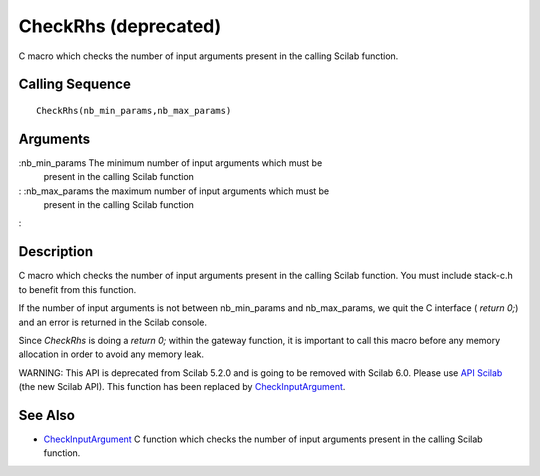 


CheckRhs (deprecated)
=====================

C macro which checks the number of input arguments present in the
calling Scilab function.



Calling Sequence
~~~~~~~~~~~~~~~~


::

    CheckRhs(nb_min_params,nb_max_params)




Arguments
~~~~~~~~~

:nb_min_params The minimum number of input arguments which must be
  present in the calling Scilab function
: :nb_max_params the maximum number of input arguments which must be
  present in the calling Scilab function
:



Description
~~~~~~~~~~~

C macro which checks the number of input arguments present in the
calling Scilab function. You must include stack-c.h to benefit from
this function.

If the number of input arguments is not between nb_min_params and
nb_max_params, we quit the C interface ( `return 0;`) and an error is
returned in the Scilab console.

Since `CheckRhs` is doing a `return 0;` within the gateway function,
it is important to call this macro before any memory allocation in
order to avoid any memory leak.

WARNING: This API is deprecated from Scilab 5.2.0 and is going to be
removed with Scilab 6.0. Please use `API Scilab`_ (the new Scilab
API). This function has been replaced by `CheckInputArgument`_.



See Also
~~~~~~~~


+ `CheckInputArgument`_ C function which checks the number of input
  arguments present in the calling Scilab function.


.. _CheckInputArgument: CheckInputArgument.html
.. _API Scilab: api_scilab.html


